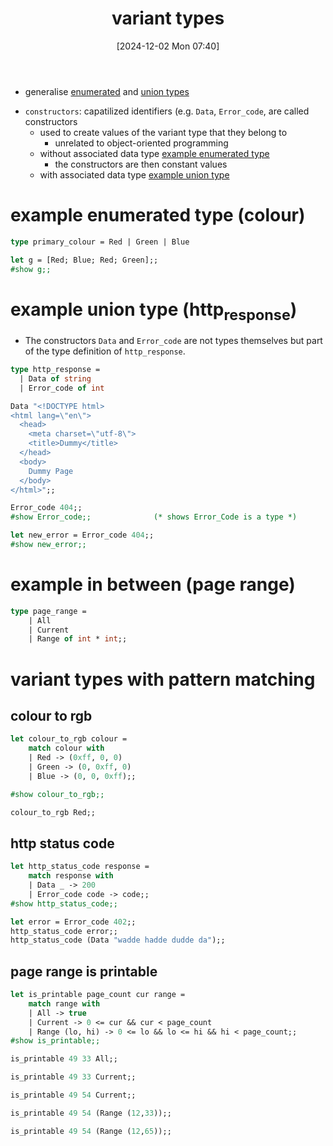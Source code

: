 :PROPERTIES:
:ID:       b798947b-edf4-4d3f-bb8b-4b8ec4e8ba23
:END:
#+title: variant types
#+date: [2024-12-02 Mon 07:40]
#+startup: overview

- generalise [[id:a7f9f15b-92fb-4bdd-8601-502c3d65d038][enumerated]] and [[id:30be7151-21b4-4abc-9be1-bed4610988f9][union types]]


- =constructors=: capatilized identifiers (e.g. ~Data~, ~Error_code~, are called constructors
  - used to create values of the variant type that they belong to
    - unrelated to object-oriented programming
  - without associated data type [[id:d9619eb9-de68-4199-b86e-32e6dcb7b6c1][example enumerated type]]
    - the constructors are then constant values
  - with associated data type [[id:4aed8e72-f77b-4d3f-8d18-6556b2239e0d][example union type]]

* example enumerated type (colour)
:PROPERTIES:
:ID:       d9619eb9-de68-4199-b86e-32e6dcb7b6c1
:END:

#+begin_src ocaml
type primary_colour = Red | Green | Blue
#+end_src

#+RESULTS:
: type primary_colour = Red | Green | Blue

#+begin_src ocaml
let g = [Red; Blue; Red; Green];;
#show g;;
#+end_src

#+RESULTS:
: val g : primary_colour list

* example union type (http_response)
:PROPERTIES:
:ID:       4aed8e72-f77b-4d3f-8d18-6556b2239e0d
:END:
- The constructors =Data= and =Error_code= are not types themselves but part of the type definition of =http_response=.
#+begin_src ocaml
type http_response =
  | Data of string
  | Error_code of int
#+end_src

#+RESULTS:
: type http_response = Data of string | Error_code of int

#+begin_src ocaml
Data "<!DOCTYPE html>
<html lang=\"en\">
  <head>
    <meta charset=\"utf-8\">
    <title>Dummy</title>
  </head>
  <body>
    Dummy Page
  </body>
</html>";;
#+end_src

#+RESULTS:
: Data
:  "<!DOCTYPE html>\n<html lang=\"en\">\n  <head>\n    <meta charset=\"utf-8\">\n    <title>Dummy</title>\n  </head>\n  <body>\n    Dummy Page\n  </body>\n</html>"


#+begin_src ocaml
Error_code 404;;
#show Error_code;;              (* shows Error_Code is a type *)
#+end_src

#+RESULTS:
: type http_response = Data of string | Error_code of int


#+begin_src ocaml
let new_error = Error_code 404;;
#show new_error;;
#+end_src

#+RESULTS:
: val new_error : http_response

* example in between (page range)
#+begin_src ocaml
type page_range =
    | All
    | Current
    | Range of int * int;;
#+end_src

#+RESULTS:
: type page_range = All | Current | Range of int * int
* variant types with pattern matching
** colour to rgb
#+begin_src ocaml
let colour_to_rgb colour =
    match colour with
    | Red -> (0xff, 0, 0)
    | Green -> (0, 0xff, 0)
    | Blue -> (0, 0, 0xff);;

#show colour_to_rgb;;
#+end_src

#+RESULTS:
: val colour_to_rgb : primary_colour -> int * int * int

#+begin_src ocaml
colour_to_rgb Red;;
#+end_src

#+RESULTS:
: (255, 0, 0)
** http status code
#+begin_src ocaml
let http_status_code response =
    match response with
    | Data _ -> 200
    | Error_code code -> code;;
#show http_status_code;;
#+end_src

#+RESULTS:
: val http_status_code : http_response -> int

#+begin_src ocaml
let error = Error_code 402;;
http_status_code error;;
http_status_code (Data "wadde hadde dudde da");;
#+end_src

#+RESULTS:
: 200
** page range is printable
#+begin_src ocaml
let is_printable page_count cur range =
    match range with
    | All -> true
    | Current -> 0 <= cur && cur < page_count
    | Range (lo, hi) -> 0 <= lo && lo <= hi && hi < page_count;;
#show is_printable;;
#+end_src

#+RESULTS:
: val is_printable : int -> int -> page_range -> bool

#+begin_src ocaml
is_printable 49 33 All;;
#+end_src

#+RESULTS:
: true

#+begin_src ocaml
is_printable 49 33 Current;;
#+end_src

#+RESULTS:
: true

#+begin_src ocaml
is_printable 49 54 Current;;
#+end_src

#+RESULTS:
: false

#+begin_src ocaml
is_printable 49 54 (Range (12,33));;
#+end_src

#+RESULTS:
: true

#+begin_src ocaml
is_printable 49 54 (Range (12,65));;
#+end_src

#+RESULTS:
: false
